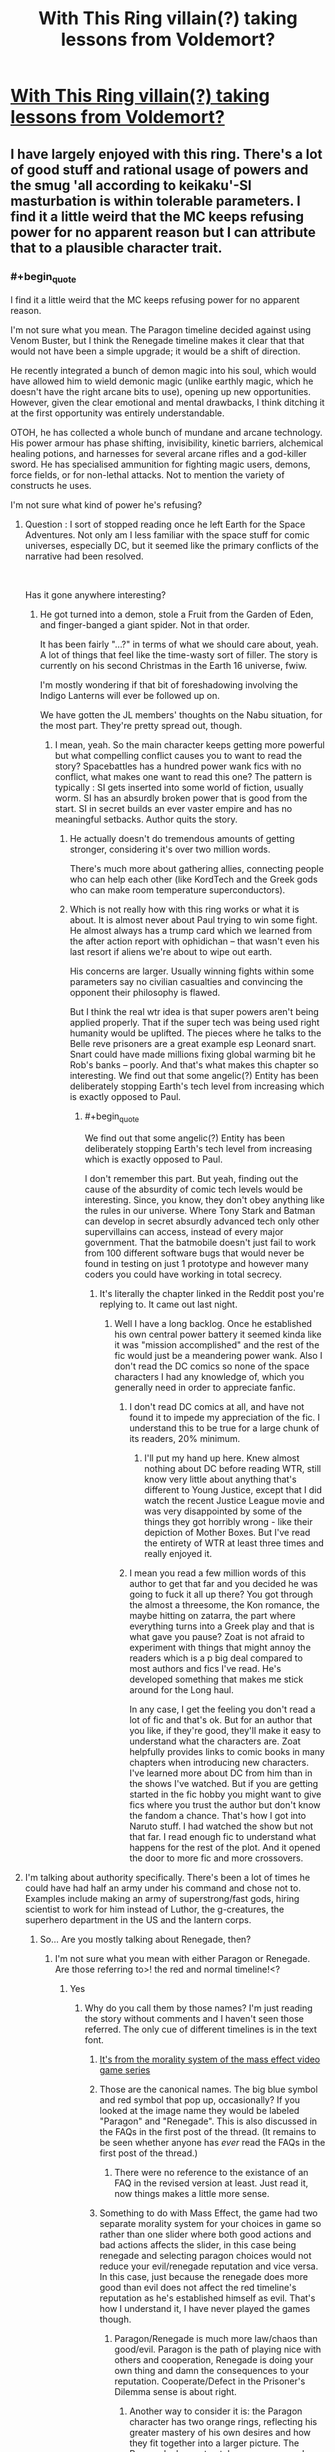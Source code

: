 #+TITLE: With This Ring villain(?) taking lessons from Voldemort?

* [[https://forums.sufficientvelocity.com/posts/11810065/][With This Ring villain(?) taking lessons from Voldemort?]]
:PROPERTIES:
:Author: thrawnca
:Score: 13
:DateUnix: 1545467416.0
:FlairText: RT
:END:

** I have largely enjoyed with this ring. There's a lot of good stuff and rational usage of powers and the smug 'all according to keikaku'-SI masturbation is within tolerable parameters. I find it a little weird that the MC keeps refusing power for no apparent reason but I can attribute that to a plausible character trait.
:PROPERTIES:
:Author: Sonderjye
:Score: 11
:DateUnix: 1545476622.0
:END:

*** #+begin_quote
  I find it a little weird that the MC keeps refusing power for no apparent reason.
#+end_quote

I'm not sure what you mean. The Paragon timeline decided against using Venom Buster, but I think the Renegade timeline makes it clear that that would not have been a simple upgrade; it would be a shift of direction.

He recently integrated a bunch of demon magic into his soul, which would have allowed him to wield demonic magic (unlike earthly magic, which he doesn't have the right arcane bits to use), opening up new opportunities. However, given the clear emotional and mental drawbacks, I think ditching it at the first opportunity was entirely understandable.

OTOH, he has collected a whole bunch of mundane and arcane technology. His power armour has phase shifting, invisibility, kinetic barriers, alchemical healing potions, and harnesses for several arcane rifles and a god-killer sword. He has specialised ammunition for fighting magic users, demons, force fields, or for non-lethal attacks. Not to mention the variety of constructs he uses.

I'm not sure what kind of power he's refusing?
:PROPERTIES:
:Author: thrawnca
:Score: 11
:DateUnix: 1545478135.0
:END:

**** Question : I sort of stopped reading once he left Earth for the Space Adventures. Not only am I less familiar with the space stuff for comic universes, especially DC, but it seemed like the primary conflicts of the narrative had been resolved.

​

Has it gone anywhere interesting?
:PROPERTIES:
:Author: SoylentRox
:Score: 9
:DateUnix: 1545490765.0
:END:

***** He got turned into a demon, stole a Fruit from the Garden of Eden, and finger-banged a giant spider. Not in that order.

It has been fairly "...?" in terms of what we should care about, yeah. A lot of things that feel like the time-wasty sort of filler. The story is currently on his second Christmas in the Earth 16 universe, fwiw.

I'm mostly wondering if that bit of foreshadowing involving the Indigo Lanterns will ever be followed up on.

We have gotten the JL members' thoughts on the Nabu situation, for the most part. They're pretty spread out, though.
:PROPERTIES:
:Author: cae_jones
:Score: 8
:DateUnix: 1545502740.0
:END:

****** I mean, yeah. So the main character keeps getting more powerful but what compelling conflict causes you to want to read the story? Spacebattles has a hundred power wank fics with no conflict, what makes one want to read this one? The pattern is typically : SI gets inserted into some world of fiction, usually worm. SI has an absurdly broken power that is good from the start. SI in secret builds an ever vaster empire and has no meaningful setbacks. Author quits the story.
:PROPERTIES:
:Author: SoylentRox
:Score: 1
:DateUnix: 1545504721.0
:END:

******* He actually doesn't do tremendous amounts of getting stronger, considering it's over two million words.

There's much more about gathering allies, connecting people who can help each other (like KordTech and the Greek gods who can make room temperature superconductors).
:PROPERTIES:
:Author: thrawnca
:Score: 7
:DateUnix: 1545524914.0
:END:


******* Which is not really how with this ring works or what it is about. It is almost never about Paul trying to win some fight. He almost always has a trump card which we learned from the after action report with ophidichan -- that wasn't even his last resort if aliens we're about to wipe out earth.

His concerns are larger. Usually winning fights within some parameters say no civilian casualties and convincing the opponent their philosophy is flawed.

But I think the real wtr idea is that super powers aren't being applied properly. That if the super tech was being used right humanity would be uplifted. The pieces where he talks to the Belle reve prisoners are a great example esp Leonard snart. Snart could have made millions fixing global warming bit he Rob's banks -- poorly. And that's what makes this chapter so interesting. We find out that some angelic(?) Entity has been deliberately stopping Earth's tech level from increasing which is exactly opposed to Paul.
:PROPERTIES:
:Author: xThoth19x
:Score: 10
:DateUnix: 1545505786.0
:END:

******** #+begin_quote
  We find out that some angelic(?) Entity has been deliberately stopping Earth's tech level from increasing which is exactly opposed to Paul.
#+end_quote

I don't remember this part. But yeah, finding out the cause of the absurdity of comic tech levels would be interesting. Since, you know, they don't obey anything like the rules in our universe. Where Tony Stark and Batman can develop in secret absurdly advanced tech only other supervillains can access, instead of every major government. That the batmobile doesn't just fail to work from 100 different software bugs that would never be found in testing on just 1 prototype and however many coders you could have working in total secrecy.
:PROPERTIES:
:Author: SoylentRox
:Score: 4
:DateUnix: 1545505938.0
:END:

********* It's literally the chapter linked in the Reddit post you're replying to. It came out last night.
:PROPERTIES:
:Author: xThoth19x
:Score: 7
:DateUnix: 1545506152.0
:END:

********** Well I have a long backlog. Once he established his own central power battery it seemed kinda like it was "mission accomplished" and the rest of the fic would just be a meandering power wank. Also I don't read the DC comics so none of the space characters I had any knowledge of, which you generally need in order to appreciate fanfic.
:PROPERTIES:
:Author: SoylentRox
:Score: 3
:DateUnix: 1545506244.0
:END:

*********** I don't read DC comics at all, and have not found it to impede my appreciation of the fic. I understand this to be true for a large chunk of its readers, 20% minimum.
:PROPERTIES:
:Author: VorpalAuroch
:Score: 12
:DateUnix: 1545525022.0
:END:

************ I'll put my hand up here. Knew almost nothing about DC before reading WTR, still know very little about anything that's different to Young Justice, except that I did watch the recent Justice League movie and was very disappointed by some of the things they got horribly wrong - like their depiction of Mother Boxes. But I've read the entirety of WTR at least three times and really enjoyed it.
:PROPERTIES:
:Author: thrawnca
:Score: 3
:DateUnix: 1545592658.0
:END:


*********** I mean you read a few million words of this author to get that far and you decided he was going to fuck it all up there? You got through the almost a threesome, the Kon romance, the maybe hitting on zatarra, the part where everything turns into a Greek play and that is what gave you pause? Zoat is not afraid to experiment with things that might annoy the readers which is a p big deal compared to most authors and fics I've read. He's developed something that makes me stick around for the Long haul.

In any case, I get the feeling you don't read a lot of fic and that's ok. But for an author that you like, if they're good, they'll make it easy to understand what the characters are. Zoat helpfully provides links to comic books in many chapters when introducing new characters. I've learned more about DC from him than in the shows I've watched. But if you are getting started in the fic hobby you might want to give fics where you trust the author but don't know the fandom a chance. That's how I got into Naruto stuff. I had watched the show but not that far. I read enough fic to understand what happens for the rest of the plot. And it opened the door to more fic and more crossovers.
:PROPERTIES:
:Author: xThoth19x
:Score: 11
:DateUnix: 1545507308.0
:END:


**** I'm talking about authority specifically. There's been a lot of times he could have had half an army under his command and chose not to. Examples include making an army of superstrong/fast gods, hiring scientist to work for him instead of Luthor, the g-creatures, the superhero department in the US and the lantern corps.
:PROPERTIES:
:Author: Sonderjye
:Score: 6
:DateUnix: 1545479597.0
:END:

***** So... Are you mostly talking about Renegade, then?
:PROPERTIES:
:Author: thrawnca
:Score: 8
:DateUnix: 1545479644.0
:END:

****** I'm not sure what you mean with either Paragon or Renegade. Are those referring to>! the red and normal timeline!<?
:PROPERTIES:
:Author: Sonderjye
:Score: 5
:DateUnix: 1545482636.0
:END:

******* Yes
:PROPERTIES:
:Author: FlameDragonSlayer
:Score: 6
:DateUnix: 1545482792.0
:END:

******** Why do you call them by those names? I'm just reading the story without comments and I haven't seen those referred. The only cue of different timelines is in the text font.
:PROPERTIES:
:Author: Sonderjye
:Score: 2
:DateUnix: 1545486724.0
:END:

********* [[http://masseffect.wikia.com/wiki/Morality][It's from the morality system of the mass effect video game series]]
:PROPERTIES:
:Author: 3xad
:Score: 8
:DateUnix: 1545488321.0
:END:


********* Those are the canonical names. The big blue symbol and red symbol that pop up, occasionally? If you looked at the image name they would be labeled "Paragon" and "Renegade". This is also discussed in the FAQs in the first post of the thread. (It remains to be seen whether anyone has /ever/ read the FAQs in the first post of the thread.)
:PROPERTIES:
:Author: VorpalAuroch
:Score: 5
:DateUnix: 1545525116.0
:END:

********** There were no reference to the existance of an FAQ in the revised version at least. Just read it, now things makes a little more sense.
:PROPERTIES:
:Author: Sonderjye
:Score: 2
:DateUnix: 1545559871.0
:END:


********* Something to do with Mass Effect, the game had two separate morality system for your choices in game so rather than one slider where both good actions and bad actions affects the slider, in this case being renegade and selecting paragon choices would not reduce your evil/renegade reputation and vice versa. In this case, just because the renegade does more good than evil does not affect the red timeline's reputation as he's established himself as evil. That's how I understand it, I have never played the games though.
:PROPERTIES:
:Author: FlameDragonSlayer
:Score: 3
:DateUnix: 1545488365.0
:END:

********** Paragon/Renegade is much more law/chaos than good/evil. Paragon is the path of playing nice with others and cooperation, Renegade is doing your own thing and damn the consequences to your reputation. Cooperate/Defect in the Prisoner's Dilemma sense is about right.
:PROPERTIES:
:Author: VorpalAuroch
:Score: 8
:DateUnix: 1545525199.0
:END:

*********** Another way to consider it is: the Paragon character has two orange rings, reflecting his greater mastery of his own desires and how they fit together into a larger picture. The Renegade, by contrast, has an orange and a yellow. He too has goals, but he often achieves them by being big and scary.

Professor Quirrelmort is primarily attuned to the yellow, I think.
:PROPERTIES:
:Author: thrawnca
:Score: 3
:DateUnix: 1545593121.0
:END:


*********** (However, note that you're trying to save the galaxy, so Renegade is more about going "this structure (corporation, person, building) is standing in the way of saving the galaxy, but over the next twenty seconds and three explosions that will stop being true." It's defection in the name of advancing a larger-scale plan. This is introduced early on as an entirely normal thing for Citadel spectres; in fact, one may argue it's their point.)
:PROPERTIES:
:Author: FeepingCreature
:Score: 0
:DateUnix: 1551655631.0
:END:


********** Renegade is more loose cannon than evil, in the games.
:PROPERTIES:
:Author: hyphenomicon
:Score: 5
:DateUnix: 1545516861.0
:END:


********* That's what the symbols mean. And the threadmarks denote the timelines as paragon and renegade at some point. It may have only been in one of the older threads back when it was still on SB.
:PROPERTIES:
:Author: xThoth19x
:Score: 2
:DateUnix: 1545505495.0
:END:


***** Authority comes with responsibility, and not much more power than making them allies instead.
:PROPERTIES:
:Author: VorpalAuroch
:Score: 1
:DateUnix: 1545588030.0
:END:


***** Making a super strength/speed army introduces significant personnel management problems. How do you ensure that they're all loyal, and what do you do if they aren't? Unless he wants to spend all his time working with them - and he wouldn't, because an army like that, while useful, is hardly a solution to every problem in existence - then that would not have good ROI. And he already has an army of Orange Lanterns, which are much more versatile.

Lex Luthor is much more important to an uplift project than a super-scientist is. Yes, science is important, but DC Earth has already invented loads of tech that just needs distribution, and for that, you want a top businessman. The areas that really need new research are usually centered around magic, and both Paragon and Renegade /do/ bring experts on board for that.

And I don't understand the reference to his Lantern Corps. In both timelines, he certainly is actively involved in leading them - not micromanaging, but he's there for them, and he makes sure that they're doing what he wants done.
:PROPERTIES:
:Author: thrawnca
:Score: 1
:DateUnix: 1545693962.0
:END:


**** #+begin_quote
  I'm not sure what kind of power he's refusing?
#+end_quote

More serious transhumanism, for one. He's making slow changes, but he's being a lot more conservative with it than I would. I mean, he's still got nearly baseline human cognitive capabilities! If I were in his position, I'd be spending nearly all my free time on (ring aided) research into human neuroanatomy and cognition, so that I could safely re engineer my brain piece-by-piece to become a superintelligence. Really, no matter WHAT your goals are, that's a sensible decision, since being more intelligent will help you achieve them.

From a Doylist perspective, it makes total sense he wouldn't do so, since writing a superintelligence well is nearly impossible without being a superintelligence yourself. And from a Watsonian perspective, I can write it off as him just being much more afraid of who he is changing than I am. But it's certainly not the choice I'd have made, especially now that he has a soul.
:PROPERTIES:
:Author: Argenteus_CG
:Score: 2
:DateUnix: 1545591508.0
:END:

***** Wouldn't a rushed approach to granting yourself super-intelligence have similar risks to a rushed artificial intelligence?

What would happen to your body if you artificially increased your muscle mass without altering anything else - bone density, connective tissue, blood volume, lung capacity? Now consider what is likely to happen if you increase your cognitive speed without changing anything else about your thought processes.

The SI has improved baseline memory (perfect memory while actually wearing his rings), a high tolerance for temporary ring-accelerated perception (mostly for combat), and I think the author has indicated that he's gradually and mostly unconsciously accumulating small refinements. But he's already surrounded by people with stratospheric IQs, and yet Reed Richards remains Useless.

It's the application that's needed, and for that, he needs to be good at using his rings (for transport and construction and transmutation and self-defence), he needs to connect with the right people and get them on board and talking to each other. And that's where he has spent his time. Investing time in improving his brain is less of a priority when he can make a truce with the Sivana family, outright recruit Vril Dox, and get Captain Cold to be non-hostile and on a path vaguely in the direction of rehabilitation.
:PROPERTIES:
:Author: thrawnca
:Score: 1
:DateUnix: 1545599108.0
:END:

****** Improved intelligence helps with more than just inventing shit. Reed Richards is Useless only applies thanks to Boss Smiley, we now know, and Paul would be more effective at just about everything if he were smarter. If nothing else (and there'd be a LOT else), he's be much more effective with his ring. Vril Dox managed to use his ring to recreate the functionality of a boom tube on his FIRST DAY ACTUALLY USING IT, IIRC. Now, Paul has little need for boom tubes thanks to his gimmeporting, but that's almost certainly just the tip of the iceberg of what could be done if were intelligent enough to do so. Also, I see no evidence that improving his raw processing power would be in any way dangerous, and if it is, he can just undo it. Besides, I DID say to spend time doing research into neuroanatomy and cognition first; sure, it'd take time upfront, but it'd save him time in the long run, and while early on I could see him not wanting it strongly enough to be able to use his ring to aid the efforts, that should have long since ceased to be a problem thanks to his orange enlightenment and 'want the ends, want the means' mode of operations.

And I'm not even saying to jump into everything all at once. He STILL hasn't even done that amygdala upgrade that we know by now is quite safe. He could at least reach peak human intellect. He's passively making small improvements, sure, but he's spent two years there now; that's enough time that he could have much more than minor improvements if he put even a tiny amount of effort into it.

Besides, he hasn't been afraid to fuck around with his mind in NON-enhancing ways, like lowering his testosterone production way back when (sure, he eventually turned it back up after realizing his mistake, but it proves that he's not actually that afraid of tampering with his mind, just of actually improving it for some reason).
:PROPERTIES:
:Author: Argenteus_CG
:Score: 2
:DateUnix: 1545616212.0
:END:

******* #+begin_quote
  Paul would be more effective at just about everything if he were smarter.
#+end_quote

The thing is, he doesn't necessarily have to make /himself/ smarter. He's operating in a comic book universe, where there are people around whose innate genius cannot readily be replicated, but a power ring can do a lot with the fruits of that genius.

He gets much better ROI by focusing his efforts on recruiting these people, rather than doing a half-baked job of imitating them. There's no way that 18 months of study could have given him enough insight to bring his intellect up to the level of, say, Dr Thaddeus Sivana Sr. And if he had focused all his efforts on /trying/ to do that, then he would have missed his chance to build a working relationship with the Sivanas.

Yes, Vril Dox was able to create a prototype boom tube with his ring. And /because the SI has Vril Dox on board, he doesn't have to work that out for himself/. He can let Dox do it, because Dox is much better suited to the job. And once Dox has worked out the details, that information can be distributed to everyone's rings, and everyone will reap the benefits. Meanwhile, if the SI had been focused primarily on enhancing his own intelligence, then Dox would still be sitting in prison being illegally studied.

And there's a lot more low-hanging fruit yet. After recent events, he may well be able to recruit Zauriel and thus greatly advance his magical research. Research that he wouldn't be good at himself, no matter how smart he is, because his soul structure isn't right to use the local magic.

Of course, being smarter /is/ useful. And if one of the many hypercognitives comes up with a safe and reliable enhancement method, /then/ I'd expect him to take it, and I'd be disappointed if he were too timid.
:PROPERTIES:
:Author: thrawnca
:Score: 3
:DateUnix: 1545623984.0
:END:

******** And in the latest chapter, the Orange Lantern Corps is using boom tubes at Vril Dox's direction. Seems to me that recruiting Dox was much more efficient than trying to become his equal.
:PROPERTIES:
:Author: thrawnca
:Score: 2
:DateUnix: 1546768938.0
:END:


** HPMOR Voldemort, presumably, rather than canon Voldemort.
:PROPERTIES:
:Author: Geminii27
:Score: 9
:DateUnix: 1545476290.0
:END:

*** But of course :)
:PROPERTIES:
:Author: thrawnca
:Score: 3
:DateUnix: 1545476943.0
:END:


** I did not invent this character archetype. It is decades older than I am.
:PROPERTIES:
:Author: EliezerYudkowsky
:Score: 10
:DateUnix: 1545596180.0
:END:

*** Do you have any favourite other examples of it?
:PROPERTIES:
:Author: Zephyr1011
:Score: 9
:DateUnix: 1545599981.0
:END:


*** Fair enough, but if your Professor Quirrell was not actually the first instance I came across, he was at least the one who stuck vividly in my memory.
:PROPERTIES:
:Author: thrawnca
:Score: 6
:DateUnix: 1545596798.0
:END:

